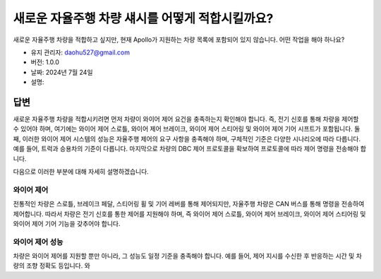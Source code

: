 새로운 자율주행 차량 섀시를 어떻게 적합시킬까요?
=================================================

새로운 자율주행 차량을 적합하고 싶지만, 현재 Apollo가 지원하는 차량 목록에 포함되어 있지 않습니다. 어떤 작업을 해야 하나요?

-  유지 관리자: \ daohu527@gmail.com
-  버전: 1.0.0
-  날짜: 2024년 7월 24일
-  설명:

답변
----

새로운 자율주행 차량을 적합시키려면 먼저 차량이 와이어 제어 요건을 충족하는지 확인해야 합니다. 즉, 전기 신호를 통해 차량을 제어할 수 있어야 하며, 여기에는 와이어 제어 스로틀, 와이어 제어 브레이크, 와이어 제어 스티어링 및 와이어 제어 기어 시프트가 포함됩니다. 둘째, 이러한 와이어 제어 시스템의 성능은 자율주행 제어의 요구 사항을 충족해야 하며, 구체적인 기준은 다양한 시나리오에 따라 다릅니다. 예를 들어, 트럭과 승용차의 기준이 다릅니다. 마지막으로 차량의 DBC 제어 프로토콜을 확보하여 프로토콜에 따라 제어 명령을 전송해야 합니다.

다음으로 이러한 부분에 대해 자세히 설명하겠습니다.

와이어 제어
~~~~~~~~~~~~

전통적인 차량은 스로틀, 브레이크 페달, 스티어링 휠 및 기어 레버를 통해 제어되지만, 자율주행 차량은 CAN 버스를 통해 명령을 전송하여 제어합니다. 따라서 차량은 전기 신호를 통한 제어를 지원해야 하며, 즉 와이어 제어 스로틀, 와이어 제어 브레이크, 와이어 제어 스티어링 및 와이어 제어 기어 기능을 갖추어야 합니다.

와이어 제어 성능
~~~~~~~~~~~~~~~~~

차량은 와이어 제어를 지원할 뿐만 아니라, 그 성능도 일정 기준을 충족해야 합니다. 예를 들어, 제어 지시를 수신한 후 반응하는 시간 및 차량의 조향 정확도 등입니다. 와
